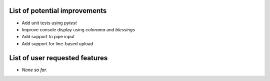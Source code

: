 List of potential improvements
==============================

* Add unit tests using `pytest`
* Improve console display using `colorama` and `blessings`
* Add support to pipe input
* Add support for line-based upload


List of user requested features
===============================

* *None so far.*
